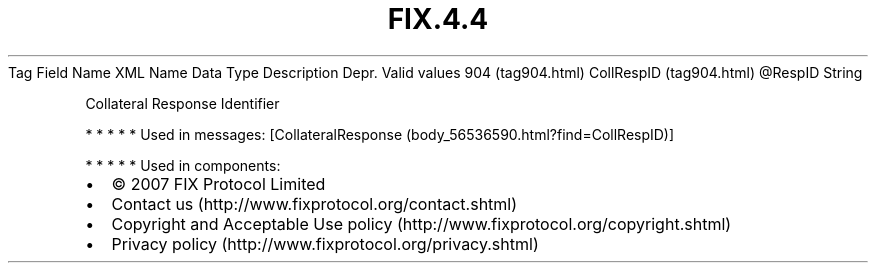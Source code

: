 .TH FIX.4.4 "" "" "Tag #904"
Tag
Field Name
XML Name
Data Type
Description
Depr.
Valid values
904 (tag904.html)
CollRespID (tag904.html)
\@RespID
String
.PP
Collateral Response Identifier
.PP
   *   *   *   *   *
Used in messages:
[CollateralResponse (body_56536590.html?find=CollRespID)]
.PP
   *   *   *   *   *
Used in components:

.PD 0
.P
.PD

.PP
.PP
.IP \[bu] 2
© 2007 FIX Protocol Limited
.IP \[bu] 2
Contact us (http://www.fixprotocol.org/contact.shtml)
.IP \[bu] 2
Copyright and Acceptable Use policy (http://www.fixprotocol.org/copyright.shtml)
.IP \[bu] 2
Privacy policy (http://www.fixprotocol.org/privacy.shtml)
